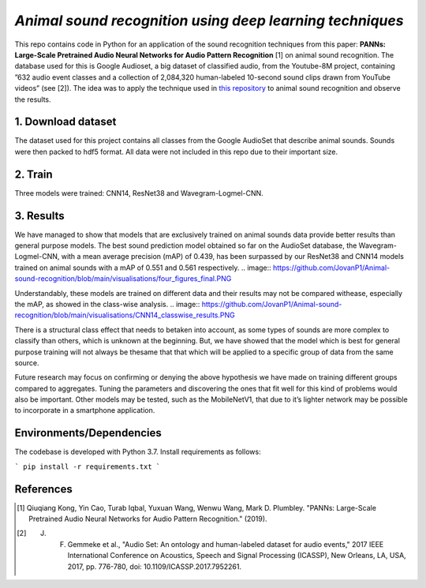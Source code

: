 `Animal sound recognition using deep learning techniques`
=========================================================

This repo contains code in Python for an application of the sound recognition techniques from this paper: **PANNs: Large-Scale Pretrained Audio Neural Networks for Audio Pattern Recognition** [1] on animal sound recognition.
The database used for this is Google Audioset, a big dataset of classified audio, from the Youtube-8M project, containing ”632 audio event classes and a collection of 2,084,320 human-labeled 10-second sound clips drawn from YouTube videos” (see [2]).
The idea was to apply the technique used in `this repository <https://github.com/qiuqiangkong/audioset_tagging_cnn>`_ to animal sound recognition and observe the results.  

1. Download dataset
-------------------

The dataset used for this project contains all classes from the Google AudioSet that describe animal sounds. 
Sounds were then packed to hdf5 format.
All data were not included in this repo due to their important size.

2. Train
--------

Three models were trained: CNN14, ResNet38 and Wavegram-Logmel-CNN.

3. Results
----------

We have managed to show that models that are exclusively trained on animal sounds data provide better results than general purpose models. 
The best sound prediction model obtained so far on the AudioSet database, the Wavegram-Logmel-CNN, with a mean average precision (mAP) of 0.439, has been surpassed by our ResNet38 and CNN14 models trained on animal sounds with a mAP of 0.551 and 0.561 respectively.
.. image:: https://github.com/JovanP1/Animal-sound-recognition/blob/main/visualisations/four_figures_final.PNG

Understandably, these models are trained on different data and their results may not be compared withease, especially the mAP, as showed in the class-wise analysis.  
.. image:: https://github.com/JovanP1/Animal-sound-recognition/blob/main/visualisations/CNN14_classwise_results.PNG

There is a structural class effect that needs to betaken into account,  as some types of sounds are more complex to classify than others,  which is unknown at the beginning.  But, we have showed that the model which is best for general purpose training will not always be thesame that that which will be applied to a specific group of data from the same source.

Future  research  may  focus  on  confirming  or  denying  the  above  hypothesis  we  have  made  on  training different groups compared to aggregates.  Tuning the parameters and discovering the ones that fit well for this kind of problems would also be important. Other models may be tested, such as the MobileNetV1, that due to it’s lighter network may be possible to incorporate in a smartphone application.

Environments/Dependencies
-------------------------

The codebase is developed with Python 3.7. Install requirements as follows:

```
pip install -r requirements.txt
```

References
----------

.. [1] Qiuqiang Kong, Yin Cao, Turab Iqbal, Yuxuan Wang, Wenwu Wang, Mark D. Plumbley. "PANNs: Large-Scale Pretrained Audio Neural Networks for Audio Pattern Recognition." (2019).

.. [2] J. F. Gemmeke et al., "Audio Set: An ontology and human-labeled dataset for audio events," 2017 IEEE International Conference on Acoustics, Speech and Signal Processing (ICASSP), New Orleans, LA, USA, 2017, pp. 776-780, doi: 10.1109/ICASSP.2017.7952261.
